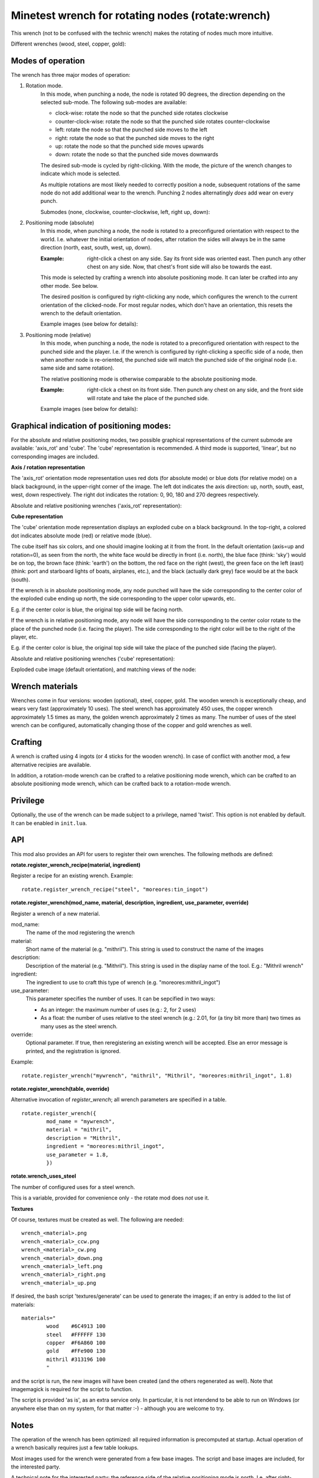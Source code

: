 Minetest wrench for rotating nodes (rotate:wrench)
==================================================

This wrench (not to be confused with the technic wrench) makes the rotating
of nodes much more intuitive.

Different wrenches (wood, steel, copper, gold):

.. image:: images/wrench_wood.png
.. image:: images/wrench_steel.png
.. image:: images/wrench_copper.png
.. image:: images/wrench_gold.png

Modes of operation
------------------

The wrench has three major modes of operation:

1) Rotation mode.
	In this mode, when punching a node, the node is rotated 90 degrees, the
	direction depending on the selected sub-mode. The following sub-modes are
	available:

	- clock-wise: rotate the node so that the punched side rotates clockwise
	- counter-clock-wise: rotate the node so that the punched side rotates
	  counter-clockwise
	- left: rotate the node so that the punched side moves to the left
	- right: rotate the node so that the punched side moves to the right
	- up: rotate the node so that the punched side moves upwards
	- down: rotate the node so that the punched side moves downwards

	The desired sub-mode is cycled by right-clicking. With the mode, the picture
	of the wrench changes to indicate which mode is selected.

	As multiple rotations are most likely needed to correctly position a node,
	subsequent rotations of the same node do not add additional wear to the wrench.
	Punching 2 nodes alternatingly *does* add wear on every punch.

	Submodes (none, clockwise, counter-clockwise, left, right up, down):

	.. image:: images/wrench_copper.png
	.. image:: images/wrench_copper_cw.png
	.. image:: images/wrench_copper_ccw.png
	.. image:: images/wrench_copper_left.png
	.. image:: images/wrench_copper_right.png
	.. image:: images/wrench_copper_up.png
	.. image:: images/wrench_copper_down.png

2) Positioning mode (absolute)
	In this mode, when punching a node, the node is rotated to a preconfigured
	orientation with respect to the world. I.e. whatever the initial orientation
	of nodes, after rotation the sides will always be in the same direction (north,
	east, south, west, up, down).

	:Example: right-click a chest on any side. Say its front side was oriented east.
		Then punch any other chest on any side. Now, that chest's front side will
		also be towards the east.

	This mode is selected by crafting a wrench into absolute positioning mode. It
	can later be crafted into any other mode. See below.

	The desired position is configured by right-clicking any node, which configures
	the wrench to the current orientation of the clicked-node. For most regular nodes,
	which don't have an orientation, this resets the wrench to the default orientation.

	Example images (see below for details):

	.. image:: images/wrench_positioning_absolute_axis_rot.png
	.. image:: images/wrench_positioning_absolute_cube.png
	.. image:: images/wrench_positioning_absolute_cube_2.png

3) Positioning mode (relative)
	In this mode, when punching a node, the node is rotated to a preconfigured
	orientation with respect to the punched side and the player. I.e. if the wrench
	is configured by right-clicking a specific side of a node, then when another
	node is re-oriented, the punched side will match the punched side of the original
	node (i.e. same side and same rotation).

	The relative positioning mode is otherwise comparable to the absolute positioning
	mode.

	:Example: right-click a chest on its front side. Then punch any chest on any side,
		and the front side will rotate and take the place of the punched side.

	Example images (see below for details):

	.. image:: images/wrench_positioning_relative_axis_rot.png
	.. image:: images/wrench_positioning_relative_cube.png
	.. image:: images/wrench_positioning_relative_cube_2.png

Graphical indication of positioning modes:
------------------------------------------

For the absolute and relative positioning modes, two possible graphical
representations of the current submode are available: 'axis_rot' and 'cube'.
The 'cube' representation is recommended.
A third mode is supported, 'linear', but no corresponding images are included.

**Axis / rotation representation**

The 'axis_rot' orientation mode representation uses red dots (for absolute mode)
or blue dots (for relative mode) on a black background, in the upper-right corner
of the image.
The left dot indicates the axis direction: up, north, south, east, west, down
respectively.
The right dot indicates the rotation: 0, 90, 180 and 270 degrees respectively.

Absolute and relative positioning wrenches ('axis_rot' representation):

.. image:: images/wrench_positioning_absolute_axis_rot.png
.. image:: images/wrench_positioning_relative_axis_rot.png

**Cube representation**

The 'cube' orientation mode representation displays an exploded cube on a black
background. In the top-right, a colored dot indicates absolute mode (red) or relative
mode (blue).

The cube itself has six colors, and one should imagine looking at it from the front.
In the default orientation (axis=up and rotation=0), as seen from the north, the
white face would be directly in front (i.e. north), the blue face (think: 'sky')
would be on top, the brown face (think: 'earth') on the bottom, the red face on
the right (west), the green face on the left (east) (think: port and starboard
lights of boats, airplanes, etc.), and the black (actually dark grey) face would
be at the back (south).

If the wrench is in absolute positioning mode, any node punched will have the side
corresponding to the center color of the exploded cube ending up north, the side
corresponding to the upper color upwards, etc.

E.g. if the center color is blue, the original top side will be facing north.

If the wrench is in relative positioning mode, any node will have the side
corresponding to the center color rotate to the place of the punched node (i.e.
facing the player). The side corresponding to the right color will be to the right
of the player, etc.

E.g. if the center color is blue, the original top side will take the place of the
punched side (facing the player).

Absolute and relative positioning wrenches ('cube' representation):

.. image:: images/wrench_positioning_absolute_cube.png
.. image:: images/wrench_positioning_absolute_cube_2.png
.. image:: images/wrench_positioning_relative_cube.png
.. image:: images/wrench_positioning_relative_cube_2.png

Exploded cube image (default orientation), and matching views of the node:

.. image:: images/exploded_cube.png
.. image:: images/spacer.png
.. image:: images/non_exploded_cube_bl.png
.. image:: images/spacer.png
.. image:: images/non_exploded_cube.png
.. image:: images/spacer.png
.. image:: images/non_exploded_cube_tr.png

Wrench materials
----------------

Wrenches come in four versions: wooden (optional), steel, copper, gold. The wooden
wrench is exceptionally cheap, and wears very fast (approximately 10 uses). The steel
wrench has approximately 450 uses, the copper wrench approximately 1.5 times as many,
the golden wrench approximately 2 times as many. The number of uses of the steel wrench
can be configured, automatically changing those of the copper and gold wrenches as well.

Crafting
--------

A wrench is crafted using 4 ingots (or 4 sticks for the wooden wrench). In case of
conflict with another mod, a few alternative recipies are available.

.. image:: images/wrench_wood_crafting.png
.. image:: images/wrench_copper_crafting.png

In addition, a rotation-mode wrench can be crafted to a relative positioning mode wrench,
which can be crafted to an absolute positioning mode wrench, which can be crafted back
to a rotation-mode wrench.

Privilege
---------

Optionally, the use of the wrench can be made subject to a privilege, named 'twist'.
This option is not enabled by default. It can be enabled in ``init.lua``.

API
---

This mod also provides an API for users to register their own wrenches. The following
methods are defined:

**rotate.register_wrench_recipe(material, ingredient)**

Register a recipe for an existing wrench. Example:

::

	rotate.register_wrench_recipe("steel", "moreores:tin_ingot")


**rotate.register_wrench(mod_name, material, description, ingredient, use_parameter, override)**

Register a wrench of a new material.

mod_name:
	The name of the mod registering the wrench

material:
	Short name of the material (e.g. "mithril").
	This string is used to construct the name of the images

description:
	Description of the material (e.g. "Mithril").
	This string is used in the display name of the tool. E.g.: "Mithril wrench"

ingredient:
	The ingredient to use to craft this type of wrench (e.g. "moreores:mithril_ingot")

use_parameter:
	This parameter specifies the number of uses. It can be sepcified in two ways:

	- As an integer: the maximum number of uses (e.g.: 2, for 2 uses)
	- As a float: the number of uses relative to the steel wrench (e.g.: 2.01, for
	  (a tiny bit more than) two times as many uses as the steel wrench.

override:
	Optional parameter. If true, then reregistering an existing wrench will be accepted.
	Else an error message is printed, and the registration is ignored.

Example:

::

	rotate.register_wrench("mywrench", "mithril", "Mithril", "moreores:mithril_ingot", 1.8)

**rotate.register_wrench(table, override)**

Alternative invocation of *register_wrench*; all wrench parameters are specified in a table.

::

	rotate.register_wrench({
		mod_name = "mywrench",
		material = "mithril",
		description = "Mithril",
		ingredient = "moreores:mithril_ingot",
		use_parameter = 1.8,
		})


**rotate.wrench_uses_steel**

The number of configured uses for a steel wrench.

This is a variable, provided for convenience only - the rotate mod does *not* use it.

**Textures**

Of course, textures must be created as well. The following are needed:

::

	wrench_<material>.png
	wrench_<material>_ccw.png
	wrench_<material>_cw.png
	wrench_<material>_down.png
	wrench_<material>_left.png
	wrench_<material>_right.png
	wrench_<material>_up.png

If desired, the bash script 'textures/generate' can be used to generate the
images; if an entry is added to the list of materials:

::

	materials="
		wood    #6C4913 100
		steel   #FFFFFF 130
		copper  #F6A860 100
		gold    #FFe900 130
		mithril #313196 100
		"

and the script is run, the new images will have been created (and the others
regenerated as well). Note that imagemagick is required for the script to function.

The script is provided 'as is', as an extra service only. In particular, it is not
intendend to be able to run on Windows (or anywhere else than on my system, for that
matter :-) - although you are welcome to try.


Notes
-----

The operation of the wrench has been optimized: all required information is precomputed
at startup. Actual operation of a wrench basically requires just a few table lookups.

Most images used for the wrench were generated from a few base images. The script and
base images are included, for the interested party.

A technical note for the interested party: the reference side of the relative
positioning mode is north. I.e. after right-clicking a node with an absolute positioning
wrench, and right-clicking the north side of that node with a relative positioning wrench,
the positioning submode indicators of both wrenches will look the same, except of course
for the colors of the red and blue pixels indicating absolute or relative mode.

